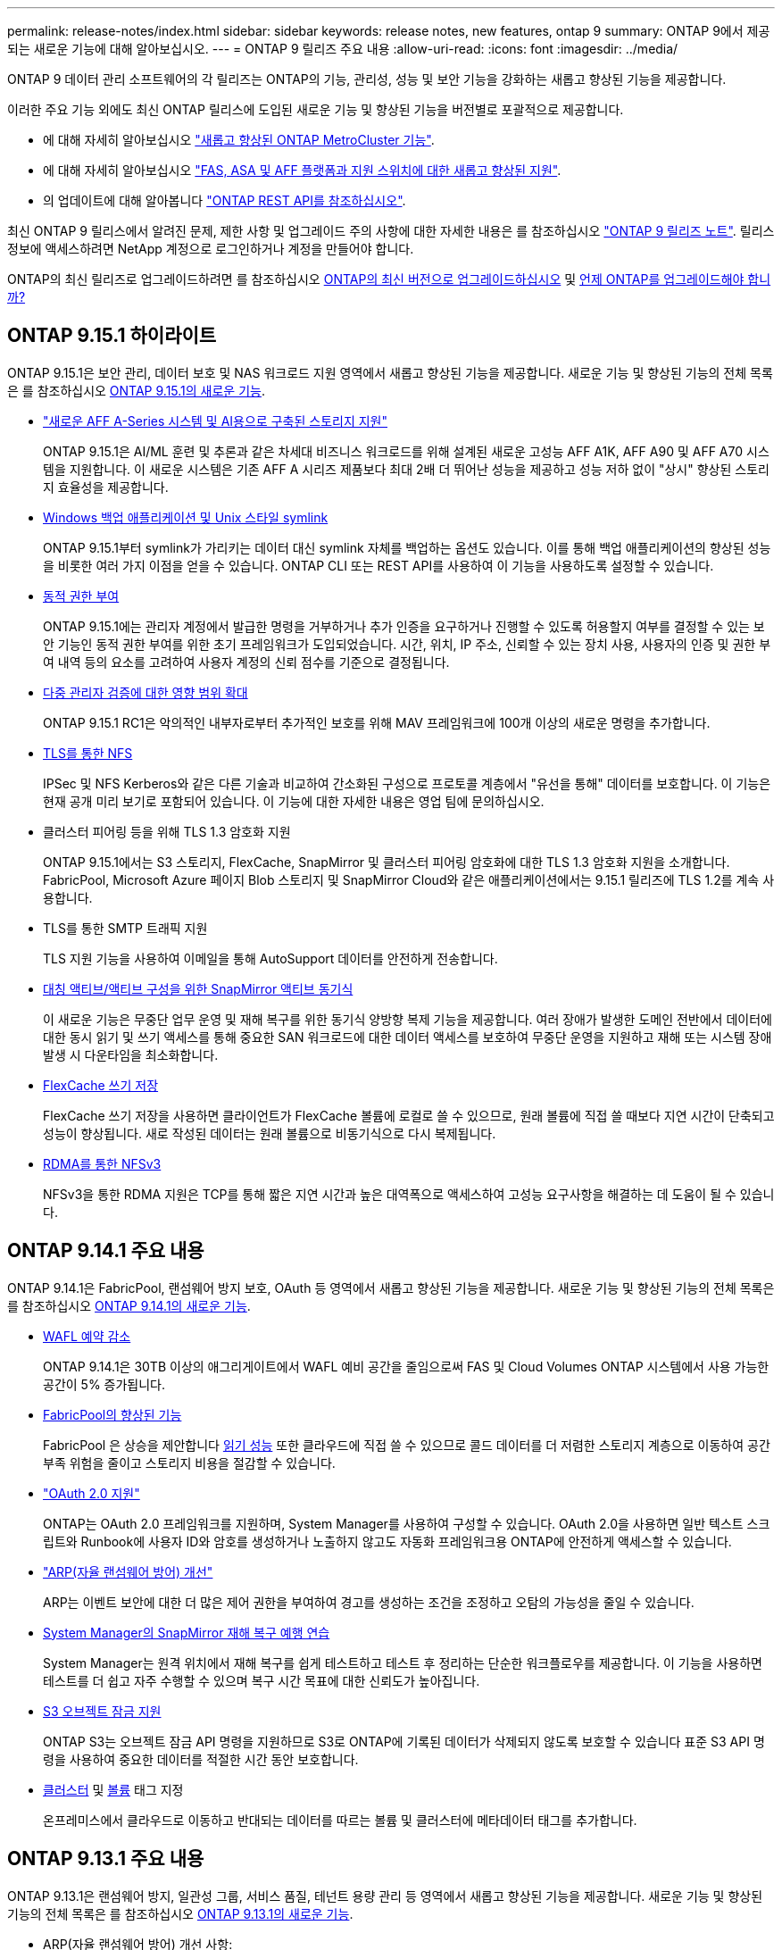 ---
permalink: release-notes/index.html 
sidebar: sidebar 
keywords: release notes, new features, ontap 9 
summary: ONTAP 9에서 제공되는 새로운 기능에 대해 알아보십시오. 
---
= ONTAP 9 릴리즈 주요 내용
:allow-uri-read: 
:icons: font
:imagesdir: ../media/


[role="lead"]
ONTAP 9 데이터 관리 소프트웨어의 각 릴리즈는 ONTAP의 기능, 관리성, 성능 및 보안 기능을 강화하는 새롭고 향상된 기능을 제공합니다.

이러한 주요 기능 외에도 최신 ONTAP 릴리스에 도입된 새로운 기능 및 향상된 기능을 버전별로 포괄적으로 제공합니다.

* 에 대해 자세히 알아보십시오 https://docs.netapp.com/us-en/ontap-metrocluster/releasenotes/mcc-new-features.html["새롭고 향상된 ONTAP MetroCluster 기능"^].
* 에 대해 자세히 알아보십시오 https://docs.netapp.com/us-en/ontap-systems/whats-new.html["FAS, ASA 및 AFF 플랫폼과 지원 스위치에 대한 새롭고 향상된 지원"^].
* 의 업데이트에 대해 알아봅니다 https://docs.netapp.com/us-en/ontap-automation/whats_new.html["ONTAP REST API를 참조하십시오"^].


최신 ONTAP 9 릴리스에서 알려진 문제, 제한 사항 및 업그레이드 주의 사항에 대한 자세한 내용은 를 참조하십시오 https://library.netapp.com/ecm/ecm_download_file/ECMLP2492508["ONTAP 9 릴리즈 노트"^]. 릴리스 정보에 액세스하려면 NetApp 계정으로 로그인하거나 계정을 만들어야 합니다.

ONTAP의 최신 릴리즈로 업그레이드하려면 를 참조하십시오 xref:../upgrade/prepare.html[ONTAP의 최신 버전으로 업그레이드하십시오] 및 xref:../upgrade/when-to-upgrade.html[언제 ONTAP를 업그레이드해야 합니까?]



== ONTAP 9.15.1 하이라이트

ONTAP 9.15.1은 보안 관리, 데이터 보호 및 NAS 워크로드 지원 영역에서 새롭고 향상된 기능을 제공합니다. 새로운 기능 및 향상된 기능의 전체 목록은 를 참조하십시오 xref:whats-new-9151.adoc[ONTAP 9.15.1의 새로운 기능].

* https://www.netapp.com/data-storage/aff-a-series/["새로운 AFF A-Series 시스템 및 AI용으로 구축된 스토리지 지원"^]
+
ONTAP 9.15.1은 AI/ML 훈련 및 추론과 같은 차세대 비즈니스 워크로드를 위해 설계된 새로운 고성능 AFF A1K, AFF A90 및 AFF A70 시스템을 지원합니다. 이 새로운 시스템은 기존 AFF A 시리즈 제품보다 최대 2배 더 뛰어난 성능을 제공하고 성능 저하 없이 "상시" 향상된 스토리지 효율성을 제공합니다.

* xref:../smb-admin/windows-backup-symlinks.html[Windows 백업 애플리케이션 및 Unix 스타일 symlink]
+
ONTAP 9.15.1부터 symlink가 가리키는 데이터 대신 symlink 자체를 백업하는 옵션도 있습니다. 이를 통해 백업 애플리케이션의 향상된 성능을 비롯한 여러 가지 이점을 얻을 수 있습니다. ONTAP CLI 또는 REST API를 사용하여 이 기능을 사용하도록 설정할 수 있습니다.

* xref:../authentication/dynamic-authorization-overview.html[동적 권한 부여]
+
ONTAP 9.15.1에는 관리자 계정에서 발급한 명령을 거부하거나 추가 인증을 요구하거나 진행할 수 있도록 허용할지 여부를 결정할 수 있는 보안 기능인 동적 권한 부여를 위한 초기 프레임워크가 도입되었습니다. 시간, 위치, IP 주소, 신뢰할 수 있는 장치 사용, 사용자의 인증 및 권한 부여 내역 등의 요소를 고려하여 사용자 계정의 신뢰 점수를 기준으로 결정됩니다.

* xref:../multi-admin-verify/index.html#rule-protected-commands[다중 관리자 검증에 대한 영향 범위 확대]
+
ONTAP 9.15.1 RC1은 악의적인 내부자로부터 추가적인 보호를 위해 MAV 프레임워크에 100개 이상의 새로운 명령을 추가합니다.

* xref:../nfs-admin/tls-nfs-strong-security-concept.html[TLS를 통한 NFS]
+
IPSec 및 NFS Kerberos와 같은 다른 기술과 비교하여 간소화된 구성으로 프로토콜 계층에서 "유선을 통해" 데이터를 보호합니다. 이 기능은 현재 공개 미리 보기로 포함되어 있습니다. 이 기능에 대한 자세한 내용은 영업 팀에 문의하십시오.

* 클러스터 피어링 등을 위해 TLS 1.3 암호화 지원
+
ONTAP 9.15.1에서는 S3 스토리지, FlexCache, SnapMirror 및 클러스터 피어링 암호화에 대한 TLS 1.3 암호화 지원을 소개합니다. FabricPool, Microsoft Azure 페이지 Blob 스토리지 및 SnapMirror Cloud와 같은 애플리케이션에서는 9.15.1 릴리즈에 TLS 1.2를 계속 사용합니다.

* TLS를 통한 SMTP 트래픽 지원
+
TLS 지원 기능을 사용하여 이메일을 통해 AutoSupport 데이터를 안전하게 전송합니다.

* xref:../snapmirror-active-sync/index.html[대칭 액티브/액티브 구성을 위한 SnapMirror 액티브 동기식]
+
이 새로운 기능은 무중단 업무 운영 및 재해 복구를 위한 동기식 양방향 복제 기능을 제공합니다. 여러 장애가 발생한 도메인 전반에서 데이터에 대한 동시 읽기 및 쓰기 액세스를 통해 중요한 SAN 워크로드에 대한 데이터 액세스를 보호하여 무중단 운영을 지원하고 재해 또는 시스템 장애 발생 시 다운타임을 최소화합니다.

* xref:../flexcache/flexcache-writeback-enable-task.html[FlexCache 쓰기 저장]
+
FlexCache 쓰기 저장을 사용하면 클라이언트가 FlexCache 볼륨에 로컬로 쓸 수 있으므로, 원래 볼륨에 직접 쓸 때보다 지연 시간이 단축되고 성능이 향상됩니다. 새로 작성된 데이터는 원래 볼륨으로 비동기식으로 다시 복제됩니다.

* xref:../nfs-rdma/index.html[RDMA를 통한 NFSv3]
+
NFSv3을 통한 RDMA 지원은 TCP를 통해 짧은 지연 시간과 높은 대역폭으로 액세스하여 고성능 요구사항을 해결하는 데 도움이 될 수 있습니다.





== ONTAP 9.14.1 주요 내용

ONTAP 9.14.1은 FabricPool, 랜섬웨어 방지 보호, OAuth 등 영역에서 새롭고 향상된 기능을 제공합니다. 새로운 기능 및 향상된 기능의 전체 목록은 를 참조하십시오 xref:whats-new-9141.adoc[ONTAP 9.14.1의 새로운 기능].

* xref:../volumes/determine-space-usage-volume-aggregate-concept.html[WAFL 예약 감소]
+
ONTAP 9.14.1은 30TB 이상의 애그리게이트에서 WAFL 예비 공간을 줄임으로써 FAS 및 Cloud Volumes ONTAP 시스템에서 사용 가능한 공간이 5% 증가됩니다.

* xref:../fabricpool/enable-disable-volume-cloud-write-task.html[FabricPool의 향상된 기능]
+
FabricPool 은 상승을 제안합니다 xref:../fabricpool/enable-disable-aggressive-read-ahead-task.html[읽기 성능] 또한 클라우드에 직접 쓸 수 있으므로 콜드 데이터를 더 저렴한 스토리지 계층으로 이동하여 공간 부족 위험을 줄이고 스토리지 비용을 절감할 수 있습니다.

* link:../authentication/oauth2-deploy-ontap.html["OAuth 2.0 지원"]
+
ONTAP는 OAuth 2.0 프레임워크를 지원하며, System Manager를 사용하여 구성할 수 있습니다. OAuth 2.0을 사용하면 일반 텍스트 스크립트와 Runbook에 사용자 ID와 암호를 생성하거나 노출하지 않고도 자동화 프레임워크용 ONTAP에 안전하게 액세스할 수 있습니다.

* link:../anti-ransomware/manage-parameters-task.html["ARP(자율 랜섬웨어 방어) 개선"]
+
ARP는 이벤트 보안에 대한 더 많은 제어 권한을 부여하여 경고를 생성하는 조건을 조정하고 오탐의 가능성을 줄일 수 있습니다.

* xref:../data-protection/create-delete-snapmirror-failover-test-task.html[System Manager의 SnapMirror 재해 복구 예행 연습]
+
System Manager는 원격 위치에서 재해 복구를 쉽게 테스트하고 테스트 후 정리하는 단순한 워크플로우를 제공합니다. 이 기능을 사용하면 테스트를 더 쉽고 자주 수행할 수 있으며 복구 시간 목표에 대한 신뢰도가 높아집니다.

* xref:../s3-config/index.html[S3 오브젝트 잠금 지원]
+
ONTAP S3는 오브젝트 잠금 API 명령을 지원하므로 S3로 ONTAP에 기록된 데이터가 삭제되지 않도록 보호할 수 있습니다
표준 S3 API 명령을 사용하여 중요한 데이터를 적절한 시간 동안 보호합니다.

* xref:../assign-tags-cluster-task.html[클러스터] 및 xref:../assign-tags-volumes-task.html[볼륨] 태그 지정
+
온프레미스에서 클라우드로 이동하고 반대되는 데이터를 따르는 볼륨 및 클러스터에 메타데이터 태그를 추가합니다.





== ONTAP 9.13.1 주요 내용

ONTAP 9.13.1은 랜섬웨어 방지, 일관성 그룹, 서비스 품질, 테넌트 용량 관리 등 영역에서 새롭고 향상된 기능을 제공합니다. 새로운 기능 및 향상된 기능의 전체 목록은 를 참조하십시오 xref:whats-new-9131.adoc[ONTAP 9.13.1의 새로운 기능].

* ARP(자율 랜섬웨어 방어) 개선 사항:
+
** xref:../anti-ransomware/enable-default-task.adoc[자동 활성화]
+
ONTAP 9.13.1을 사용하면 ARP가 학습 데이터가 충분하면 교육에서 생산 모드로 자동 이동하므로 관리자가 30일 후 이를 활성화할 필요가 없습니다.

** xref:../anti-ransomware/use-cases-restrictions-concept.html#multi-admin-verification-with-volumes-protected-with-arp[다중 관리자 인증 지원]
+
ARP disable 명령은 다중 관리자 검증에 의해 지원되기 때문에 단 한 명의 관리자가 ARP를 비활성화하여 데이터를 잠재적인 랜섬웨어 공격에 노출시킬 수 없습니다.

** xref:../anti-ransomware/use-cases-restrictions-concept.html[FlexGroup 지원]
+
ARP는 ONTAP 9.13.1부터 FlexGroups를 지원합니다. ARP는 클러스터의 여러 볼륨 및 노드에 걸쳐 있는 FlexGroups를 모니터링하고 보호할 수 있으므로 가장 큰 데이터 세트도 ARP로 보호할 수 있습니다.



* xref:../consistency-groups/index.html[System Manager의 일관성 그룹에 대한 성능 및 용량 모니터링]
+
성능 및 용량 모니터링 기능이 각 일관성 그룹에 자세히 제공되므로 단순히 데이터 개체 수준이 아닌 애플리케이션 수준에서 잠재적 문제를 빠르게 식별하고 보고할 수 있습니다.

* xref:../volumes/manage-svm-capacity.html[테넌트 용량 관리]
+
멀티 테넌트 고객 및 서비스 공급자는 각 SVM에 대한 용량 제한을 설정할 수 있으므로 클러스터에서 하나의 테넌트가 용량을 과도하게 사용하는 위험 없이 셀프 서비스 프로비저닝을 수행할 수 있습니다.

* xref:../performance-admin/adaptive-policy-template-task.html[서비스 천장과 바닥의 품질]
+
ONTAP 9.13.1을 사용하면 볼륨, LUN 또는 파일과 같은 오브젝트를 그룹으로 그룹화하고 QoS 상한(최대 IOPS) 또는 바닥(최소 IOPS)을 할당하여 애플리케이션 성능에 대한 기대치를 개선할 수 있습니다.





== ONTAP 9.12.1 주요 내용

ONTAP 9.12.1은 보안 강화, 보존, 성능 등의 영역에서 새롭고 향상된 기능을 제공합니다. 새로운 기능 및 향상된 기능의 전체 목록은 를 참조하십시오 xref:whats-new-9121.adoc[ONTAP 9.12.1의 새로운 기능].

* xref:../snaplock/snapshot-lock-concept.html[변조 방지 스냅샷]
+
SnapLock 기술을 사용하면 소스 또는 대상에서 스냅샷 복사본을 삭제하지 않도록 보호할 수 있습니다.

+
랜섬웨어 공격자나 악성 관리자가 운영 스토리지와 2차 스토리지의 스냅샷을 삭제하지 못하도록 보호하여 더 많은 복구 지점을 유지합니다.

* xref:../anti-ransomware/index.html[ARP(자율적 랜섬웨어 방어) 개선]
+
운영 스토리지에 대해 이미 완료된 선별 모델에 따라 보조 스토리지에서 지능형 자율적 랜섬웨어 보호를 즉시 지원합니다.

+
페일오버 후 2차 스토리지에 대한 잠재적 랜섬웨어 공격을 즉시 파악합니다. 영향을 받기 시작한 데이터에 대한 스냅샷이 즉시 생성되며 관리자에게 알림이 전달되므로 공격을 중지하고 복구를 개선하는 데 도움이 됩니다.

* xref:../nas-audit/plan-fpolicy-event-config-concept.html[FPolicy를 참조하십시오]
+
ONTAP FPolicy를 한 번의 클릭으로 활성화하여 알려진 악성 파일을 자동으로 차단할 수 있습니다. 활성화 단순화 덕분에 알려진 일반적인 파일 확장명을 사용하는 일반적인 랜섬웨어 공격으로부터 보호할 수 있습니다.

* xref:../system-admin/ontap-implements-audit-logging-concept.html[보안 강화: 조작 방지 보존 로깅]
+
손상된 관리자 계정을 손상시키는 ONTAP의 무단 복제 방지 보존 로깅은 악의적인 작업을 숨길 수 없습니다. 시스템 정보 없이는 관리자 및 사용자 기록을 변경하거나 삭제할 수 없습니다.

+
출처에 상관없이 모든 관리자 작업을 기록하고 감사하여 데이터에 영향을 미치는 모든 작업이 캡처됩니다. 알림은 관리자에게 변경 사항을 통지하는 과정에서 시스템 감사 로그가 무단으로 변경될 때마다 생성됩니다.

* xref:../authentication/setup-ssh-multifactor-authentication-task.html[보안 강화: 확장된 다단계 인증]
+
SSH(Multifactor Authentication)를 위한 MFA(Multifactor Authentication)는 Yubikey 물리적 하드웨어 토큰 장치를 지원하므로 공격자가 훔친 자격 증명 또는 손상된 클라이언트 시스템을 사용하여 ONTAP 시스템에 액세스할 수 없습니다. Cisco Duo는 System Manager를 통해 MFA를 지원합니다.

* 파일 오브젝트 이중화(멀티 프로토콜 액세스)
+
파일 오브젝트 이중화: 네이티브 S3 프로토콜 읽기 및 쓰기 액세스가 이미 NAS 프로토콜 액세스를 가지고 있는 동일한 데이터 소스에 대해 가능합니다. 동일한 데이터 소스의 파일로 또는 오브젝트로 스토리지를 동시에 액세스할 수 있으므로 오브젝트 데이터를 사용하는 분석과 같이 서로 다른 프로토콜(S3 또는 NAS)에서 사용할 데이터의 중복 복사본이 필요하지 않습니다.

* xref:../flexgroup/manage-flexgroup-rebalance-task.html[FlexGroup 재조정]
+
FlexGroup 구성요소의 균형이 무너지면 에서 운영 중단 없이 FlexGroup를 재조정하여 관리할 수 있습니다
CLI, REST API 및 System Manager와 같은 기능을 사용할 수 있습니다. 최적의 성능을 위해서는 FlexGroup 내의 구성 요소가 사용된 용량을 균등하게 분산해야 합니다.

* 향상된 스토리지 용량
+
WAFL 공간 예약이 크게 줄어 애그리게이트당 최대 400TiB의 가용 용량을 제공합니다.





== ONTAP 9.11.1 하이라이트

ONTAP 9.11.1은 보안, 보존, 성능 등의 영역에서 새롭고 향상된 기능을 제공합니다. 새로운 기능 및 향상된 기능의 전체 목록은 를 참조하십시오 xref:whats-new-9111.adoc[ONTAP 9.11.1의 새로운 기능].

* xref:../multi-admin-verify/index.html[다중 관리 검증]
+
MAV(다중 관리자 검증)는 업계 최초의 네이티브 검증 방법으로서, 스냅샷 또는 볼륨 삭제와 같은 중요한 관리 작업에 대해 승인을 여러 차례 요구합니다. MAV 구현에 필요한 승인은 악의적인 공격과 실수로 데이터를 변경하는 것을 방지합니다.

* xref:../anti-ransomware/index.html[자율적 랜섬웨어 방어의 개선 사항]
+
ARP(자율적 랜섬웨어 방어)는 머신 러닝을 사용하여 세분성이 높은 랜섬웨어 위협을 감지하므로, 보안 위협을 빠르게 식별하고 위반이 발생할 경우 복구를 가속화할 수 있습니다.

* xref:../flexgroup/supported-unsupported-config-concept.html#features-supported-beginning-with-ontap-9-11-1[FlexGroup 볼륨에 대한 SnapLock 규정 준수]
+
WORM 파일 잠금으로 데이터를 보호하여 전자 설계 자동화, 미디어 및 엔터테인먼트와 같은 워크로드를 위한 수 페타바이트에 달하는 데이터 세트를 변경 또는 삭제할 수 없도록 보호합니다.

* xref:../flexgroup/fast-directory-delete-asynchronous-task.html[비동기식 디렉토리 삭제]
+
ONTAP 9.11.1을 사용하면 ONTAP 시스템 백그라운드에서 파일 삭제가 수행되므로 대규모 디렉토리를 쉽게 삭제할 수 있을 뿐 아니라 호스트 입출력에 대한 성능 및 지연 시간 영향을 제거할 수 있습니다

* xref:../s3-config/index.html[S3 개선]
+
버킷 수준의 추가 API 엔드포인트 및 오브젝트 버전 관리를 통해 ONTAP로 S3의 오브젝트 데이터 관리 기능을 간소화 및 확장하여 여러 버전의 오브젝트를 동일한 버킷에 저장할 수 있습니다.

* System Manager의 향상된 기능
+
System Manager는 스토리지 리소스를 최적화하고 감사 관리를 개선하는 고급 기능을 지원합니다. 이러한 업데이트에는 스토리지 애그리게이트의 관리 및 구성 능력이 향상되고, 시스템 분석에 대한 가시성이 개선되며, FAS 시스템을 위한 하드웨어 시각화가 포함됩니다.





== ONTAP 9.10.1 하이라이트

ONTAP 9.10.1은 보안 강화, 성능 분석, NVMe 프로토콜 지원 및 오브젝트 스토리지 백업 옵션 영역에서 새롭고 향상된 기능을 제공합니다. 새로운 기능 및 향상된 기능의 전체 목록은 를 참조하십시오 xref:whats-new-9101.adoc[ONTAP 9.10.1의 새로운 기능].

* xref:../anti-ransomware/index.html[자율 랜섬웨어 보호]
+
자율적 랜섬웨어 방어는 볼륨의 스냅샷 복사본을 자동으로 생성하고 비정상적인 활동이 감지되면 관리자에게 경고하여 랜섬웨어 공격을 신속하게 감지하고 더욱 신속하게 복구할 수 있도록 지원합니다.

* System Manager의 향상된 기능
+
System Manager는 디스크, 쉘프, 서비스 프로세서에 대한 펌웨어 업데이트를 자동으로 다운로드하고 NetApp Active IQ Digital Advisor, BlueXP 및 인증서 관리와의 새로운 통합을 제공합니다. 이러한 향상된 기능은 관리를 단순화하고 비즈니스 연속성을 유지합니다.

* xref:../concept_nas_file_system_analytics_overview.html[파일 시스템 분석 기능 향상]
+
File System Analytics는 추가 원격 측정 기능을 제공하여 파일 공유에서 최상위 파일, 디렉토리 및 사용자를 식별함으로써 워크로드 성능 문제를 식별하여 리소스 계획 및 QoS 구현을 개선할 수 있도록 지원합니다.

* xref:../nvme/support-limitations.html[AFF 시스템에 대한 NVMe over TCP(NVMe/TCP) 지원]
+
기존 이더넷 네트워크에서 NVMe/TCP를 사용할 경우 AFF 시스템에서 엔터프라이즈 SAN과 최신 워크로드의 성능을 높이고 TCO를 절감할 수 있습니다.

* xref:../nvme/support-limitations.html[NetApp FAS 시스템에 대한 NVMe/FC(NVMe over Fibre Channel) 지원]
+
하이브리드 어레이에서 NVMe/FC 프로토콜을 사용하여 NVMe로 균일하게 마이그레이션할 수 있습니다.

* xref:../s3-snapmirror/index.html[오브젝트 스토리지용 네이티브 하이브리드 클라우드 백업]
+
원하는 오브젝트 스토리지 대상을 선택하여 ONTAP S3 데이터를 보호합니다. SnapMirror 복제를 사용하여 StorageGRID를 통해 사내 스토리지, Amazon S3를 지원하는 클라우드 또는 NetApp AFF 및 FAS 시스템의 다른 ONTAP S3 버킷에 백업할 수 있습니다.

* xref:../flexcache/global-file-locking-task.html[FlexCache을 사용한 글로벌 파일 잠금]
+
FlexCache를 사용한 글로벌 파일 잠금을 통해 오리진의 소스 파일을 업데이트하는 동안 캐시 위치에서 파일 일관성을 보장합니다. 향상된 기능을 통해 향상된 잠금이 필요한 워크로드에 대해 오리진-캐시 관계에서 파일 읽기 잠금을 독점적으로 사용할 수 있습니다.





== ONTAP 9.9.1 주요 내용

ONTAP 9.91.1 은 스토리지 효율성, 다단계 인증, 재해 복구 등 영역에서 새롭고 향상된 기능을 제공합니다. 새로운 기능 및 향상된 기능의 전체 목록은 를 참조하십시오 xref:whats-new-991.adoc[ONTAP 9.1.1의 새로운 기능].

* CLI 원격 액세스 관리를 위한 보안 강화
+
SHA512 및 SSH A512 암호 해싱이 지원되므로 시스템 액세스를 시도하는 악의적인 행위자로부터 관리자 계정 자격 증명을 보호할 수 있습니다.

* https://docs.netapp.com/us-en/ontap-metrocluster/install-ip/task_install_and_cable_the_mcc_components.html["MetroCluster IP 기능 향상: 8노드 클러스터 지원"^]
+
새로운 제한은 이전 한도보다 2배 더 크므로 MetroCluster 구성을 지원하고 지속적인 데이터 가용성을 구현할 수 있습니다.

* xref:../snapmirror-active-sync/index.html[SnapMirror 활성 동기화]
+
NAS 워크로드용 대규모 데이터 컨테이너의 백업 및 재해 복구를 위한 더 많은 복제 옵션을 제공합니다.

* xref:../san-admin/storage-virtualization-vmware-copy-offload-concept.html[SAN 성능 향상]
+
VMware 데이터 저장소와 같은 단일 LUN 애플리케이션에 대해 최대 4배 높은 SAN 성능을 제공하므로 SAN 환경에서 고성능을 달성할 수 있습니다.

* xref:../task_cloud_backup_data_using_cbs.html[하이브리드 클라우드를 위한 새로운 오브젝트 스토리지 옵션]
+
StorageGRID를 NetApp Cloud Backup Service의 대상으로 사용하여 온프레미스 ONTAP 데이터의 백업을 단순화하고 자동화할 수 있습니다.



.다음 단계
* xref:../upgrade/prepare.html[ONTAP의 최신 버전으로 업그레이드하십시오]
* xref:../upgrade/when-to-upgrade.html[언제 ONTAP를 업그레이드해야 합니까?]

